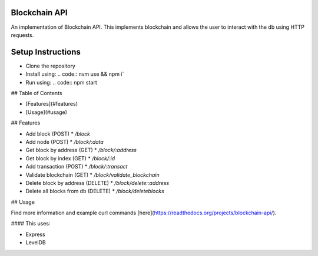Blockchain API
==============

An implementation of Blockchain API. This implements blockchain and allows the user
to interact with the db using HTTP requests.


Setup Instructions
==================

* Clone the repository
* Install using: .. code:: nvm use && npm i`
* Run using: .. code:: npm start

## Table of Contents

* [Features](#features)
* [Usage](#usage)

## Features

* Add block (POST)
  * `/block`
* Add node (POST)
  * `/block/:data`
* Get block by address (GET)
  * `/block/:address`
* Get block by index (GET)
  * `/block/:id`
* Add transaction (POST)
  * `/block/:transact`
* Validate blockchain (GET)
  * `/block/validate_blockchain`
* Delete block by address (DELETE)
  * `/block/delete::address`
* Delete all blocks from db (DELETE)
  * `/block/deleteblocks`

## Usage

Find more information and example curl commands [here](https://readthedocs.org/projects/blockchain-api/).


#### This uses:

* Express
* LevelDB

